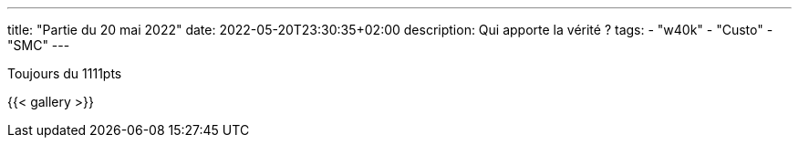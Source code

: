 ---
title: "Partie du 20 mai 2022"
date: 2022-05-20T23:30:35+02:00
description: Qui apporte la vérité ?
tags:
    - "w40k"
    - "Custo"
    - "SMC"
---

Toujours du 1111pts

{{< gallery >}}
